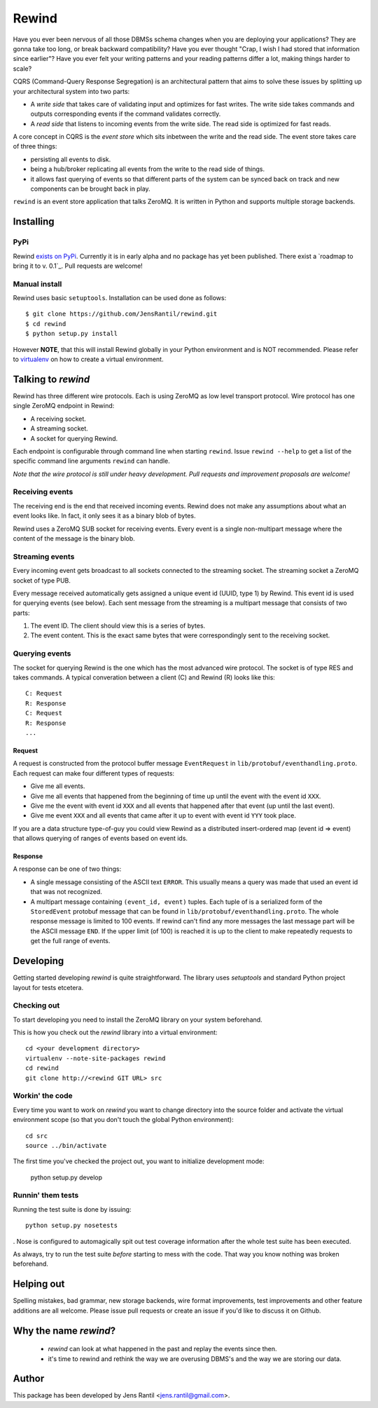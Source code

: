 =======
Rewind
=======

Have you ever been nervous of all those DBMSs schema changes when you
are deploying your applications? They are gonna take too long, or break
backward compatibility? Have you ever thought "Crap, I wish I had stored
that information since earlier"? Have you ever felt your writing
patterns and your reading patterns differ a lot, making things harder to
scale?

CQRS (Command-Query Response Segregation) is an architectural pattern
that aims to solve these issues by splitting up your architectural
system into two parts:

* A *write side* that takes care of validating input and optimizes for
  fast writes. The write side takes commands and outputs corresponding
  events if the command validates correctly.

* A *read side* that listens to incoming events from the write side. The
  read side is optimized for fast reads.

A core concept in CQRS is the *event store* which sits inbetween the
write and the read side. The event store takes care of three things:

* persisting all events to disk.
  
* being a hub/broker replicating all events from the write to the read
  side of things.
  
* it allows fast querying of events so that different parts of the system
  can be synced back on track and new components can be brought back in
  play.

``rewind`` is an event store application that talks ZeroMQ. It is written
in Python and supports multiple storage backends.

Installing
==========

PyPi
----
Rewind `exists on PyPi`_. Currently it is in early alpha and no package
has yet been published. There exist a `roadmap to bring it to v. 0.1`_.
Pull requests are welcome!

.. _exists on PyPi: http://pypi.python.org/pypi/rewind/

Manual install
--------------
Rewind uses basic ``setuptools``. Installation can be used done as
follows::

    $ git clone https://github.com/JensRantil/rewind.git
    $ cd rewind
    $ python setup.py install

However **NOTE**, that this will install Rewind globally in your Python
environment and is NOT recommended. Please refer to virtualenv_ on how to
create a virtual environment.

.. _virtualenv: http://www.virtualenv.org

Talking to `rewind`
===================
Rewind has three different wire protocols. Each is using ZeroMQ as low
level transport protocol. Wire protocol has one single ZeroMQ endpoint
in Rewind:

* A receiving socket.

* A streaming socket.

* A socket for querying Rewind.

Each endpoint is configurable through command line when starting
``rewind``. Issue ``rewind --help`` to get a list of the specific
command line arguments ``rewind`` can handle.

*Note that the wire protocol is still under heavy development. Pull
requests and improvement proposals are welcome!*

Receiving events
----------------
The receiving end is the end that received incoming events. Rewind does
not make any assumptions about what an event looks like. In fact, it
only sees it as a binary blob of bytes.

Rewind uses a ZeroMQ SUB socket for receiving events. Every event is a
single non-multipart message where the content of the message is the
binary blob.

Streaming events
----------------
Every incoming event gets broadcast to all sockets connected to the
streaming socket. The streaming socket a ZeroMQ socket of type PUB.

Every message received automatically gets assigned a unique event id
(UUID, type 1) by Rewind. This event id is used for querying events (see
below). Each sent message from the streaming is a multipart message that
consists of two parts:

1. The event ID. The client should view this is a series of bytes.

2. The event content. This is the exact same bytes that were
   correspondingly sent to the receiving socket.

Querying events
---------------
The socket for querying Rewind is the one which has the most advanced
wire protocol. The socket is of type RES and takes commands. A typical
converation between a client (C) and Rewind (R) looks like this::

    C: Request
    R: Response
    C: Request
    R: Response
    ...

Request
```````
A request is constructed from the protocol buffer message
``EventRequest`` in ``lib/protobuf/eventhandling.proto``. Each request
can make four different types of requests:

* Give me all events.

* Give me all events that happened from the beginning of time up until
  the event with the event id ``XXX``.

* Give me the event with event id ``XXX`` and all events that happened
  after that event (up until the last event).

* Give me event ``XXX`` and all events that came after it up to event
  with event id ``YYY`` took place.

If you are a data structure type-of-guy you could view Rewind as a
distributed insert-ordered map (event id => event) that allows querying
of ranges of events based on event ids.

Response
````````
A response can be one of two things:

* A single message consisting of the ASCII text ``ERROR``. This usually
  means a query was made that used an event id that was not recognized.

* A multipart message containing ``(event_id, event)`` tuples. Each
  tuple of is a serialized form of the ``StoredEvent`` protobuf message
  that can be found in ``lib/protobuf/eventhandling.proto``. The whole
  response message is limited to 100 events. If rewind can't find any
  more messages the last message part will be the ASCII message ``END``.
  If the upper limit (of 100) is reached it is up to the client to make
  repeatedly requests to get the full range of events.

Developing
==========
Getting started developing `rewind` is quite straightforward. The
library uses `setuptools` and standard Python project layout for tests
etcetera.

Checking out
------------
To start developing you need to install the ZeroMQ library on your system
beforehand.

This is how you check out the `rewind` library into a virtual environment::

    cd <your development directory>
    virtualenv --note-site-packages rewind
    cd rewind
    git clone http://<rewind GIT URL> src

Workin' the code
----------------
Every time you want to work on `rewind` you want to change directory
into the source folder and activate the virtual environment scope (so
that you don't touch the global Python environment)::

    cd src
    source ../bin/activate

The first time you've checked the project out, you want to initialize
development mode:

    python setup.py develop

Runnin' them tests
------------------
Running the test suite is done by issuing::

    python setup.py nosetests

. Nose is configured to automagically spit out test coverage information
after the whole test suite has been executed.

As always, try to run the test suite *before* starting to mess with the
code. That way you know nothing was broken beforehand.

Helping out
===========
Spelling mistakes, bad grammar, new storage backends, wire format
improvements, test improvements and other feature additions are all
welcome. Please issue pull requests or create an issue if you'd like to
discuss it on Github.

Why the name `rewind`?
=============
 * `rewind` can look at what happened in the past and replay the events
   since then.
 * it's time to rewind and rethink the way we are overusing DBMS's and
   the way we are storing our data.

Author
======
This package has been developed by Jens Rantil <jens.rantil@gmail.com>.
